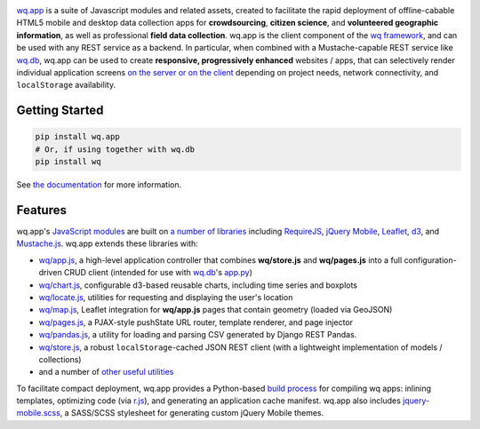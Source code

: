 |wq.app|

`wq.app <http://wq.io/wq.app>`__ is a suite of Javascript modules and
related assets, created to facilitate the rapid deployment of
offline-cabable HTML5 mobile and desktop data collection apps for
**crowdsourcing**, **citizen science**, and **volunteered geographic
information**, as well as professional **field data collection**. wq.app
is the client component of the `wq framework <http://wq.io>`__, and can
be used with any REST service as a backend. In particular, when combined
with a Mustache-capable REST service like
`wq.db <http://wq.io/wq.db>`__, wq.app can be used to create
**responsive, progressively enhanced** websites / apps, that can
selectively render individual application screens `on the server or on
the client <http://wq.io/docs/templates>`__ depending on project needs,
network connectivity, and ``localStorage`` availability.

Getting Started
---------------

.. code:: bash

    pip install wq.app
    # Or, if using together with wq.db
    pip install wq

See `the documentation <http://wq.io/docs/>`__ for more information.

Features
--------

wq.app's `JavaScript modules <http://wq.io/docs/app>`__ are built on `a
number of libraries <http://wq.io/docs/third-party>`__ including
`RequireJS <http://requirejs.org>`__, `jQuery
Mobile <http://jquerymobile.com>`__, `Leaflet <http://leafletjs.com>`__,
`d3 <http://d3js.org>`__, and
`Mustache.js <https://mustache.github.com/>`__. wq.app extends these
libraries with:

-  `wq/app.js <http://wq.io/docs/app-js>`__, a high-level application
   controller that combines **wq/store.js** and **wq/pages.js** into a
   full configuration-driven CRUD client (intended for use with
   `wq.db <http://wq.io/wq.db>`__'s
   `app.py <http://wq.io/docs/app.py>`__)
-  `wq/chart.js <http://wq.io/docs/chart-js>`__, configurable d3-based
   reusable charts, including time series and boxplots
-  `wq/locate.js <http://wq.io/docs/locate-js>`__, utilities for
   requesting and displaying the user's location
-  `wq/map.js <http://wq.io/docs/map-js>`__, Leaflet integration for
   **wq/app.js** pages that contain geometry (loaded via GeoJSON)
-  `wq/pages.js <http://wq.io/docs/pages-js>`__, a PJAX-style pushState
   URL router, template renderer, and page injector
-  `wq/pandas.js <http://wq.io/docs/pandas-js>`__, a utility for loading
   and parsing CSV generated by Django REST Pandas.
-  `wq/store.js <http://wq.io/docs/store-js>`__, a robust
   ``localStorage``-cached JSON REST client (with a lightweight
   implementation of models / collections)
-  and a number of `other useful
   utilities <http://wq.io/docs/other-modules>`__

To facilitate compact deployment, wq.app provides a Python-based `build
process <http://wq.io/docs/build>`__ for compiling wq apps: inlining
templates, optimizing code (via
`r.js <https://github.com/jrburke/r.js>`__), and generating an
application cache manifest. wq.app also includes
`jquery-mobile.scss <http://wq.io/docs/jquery-mobile-scss-themes>`__, a
SASS/SCSS stylesheet for generating custom jQuery Mobile themes.

.. |wq.app| image:: https://raw.github.com/wq/wq/master/images/256/wq.app.png
   :target: http://wq.io/wq.app
